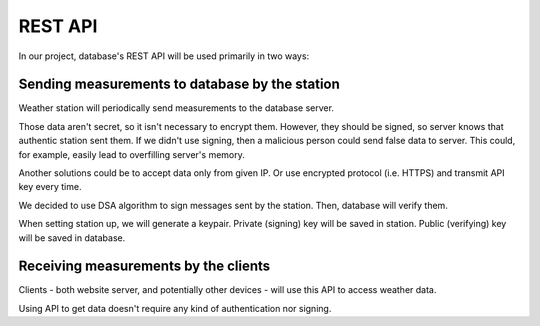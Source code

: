 REST API
========

In our project, database's REST API will be used primarily in two ways:

Sending measurements to database by the station
-----------------------------------------------

Weather station will periodically send measurements to the database server.

Those data aren't secret, so it isn't necessary to encrypt them.
However, they should be signed, so server knows that authentic station sent them.
If we didn't use signing, then a malicious person could send false data to server.
This could, for example, easily lead to overfilling server's memory.

Another solutions could be to accept data only from given IP. Or use encrypted protocol (i.e. HTTPS) and transmit API key every time.

We decided to use DSA algorithm to sign messages sent by the station. Then, database will verify them.

When setting station up, we will generate a keypair.
Private (signing) key will be saved in station.
Public (verifying) key will be saved in database.

Receiving measurements by the clients
-------------------------------------

Clients - both website server, and potentially other devices - will use this API to access weather data.

Using API to get data doesn't require any kind of authentication nor signing.
